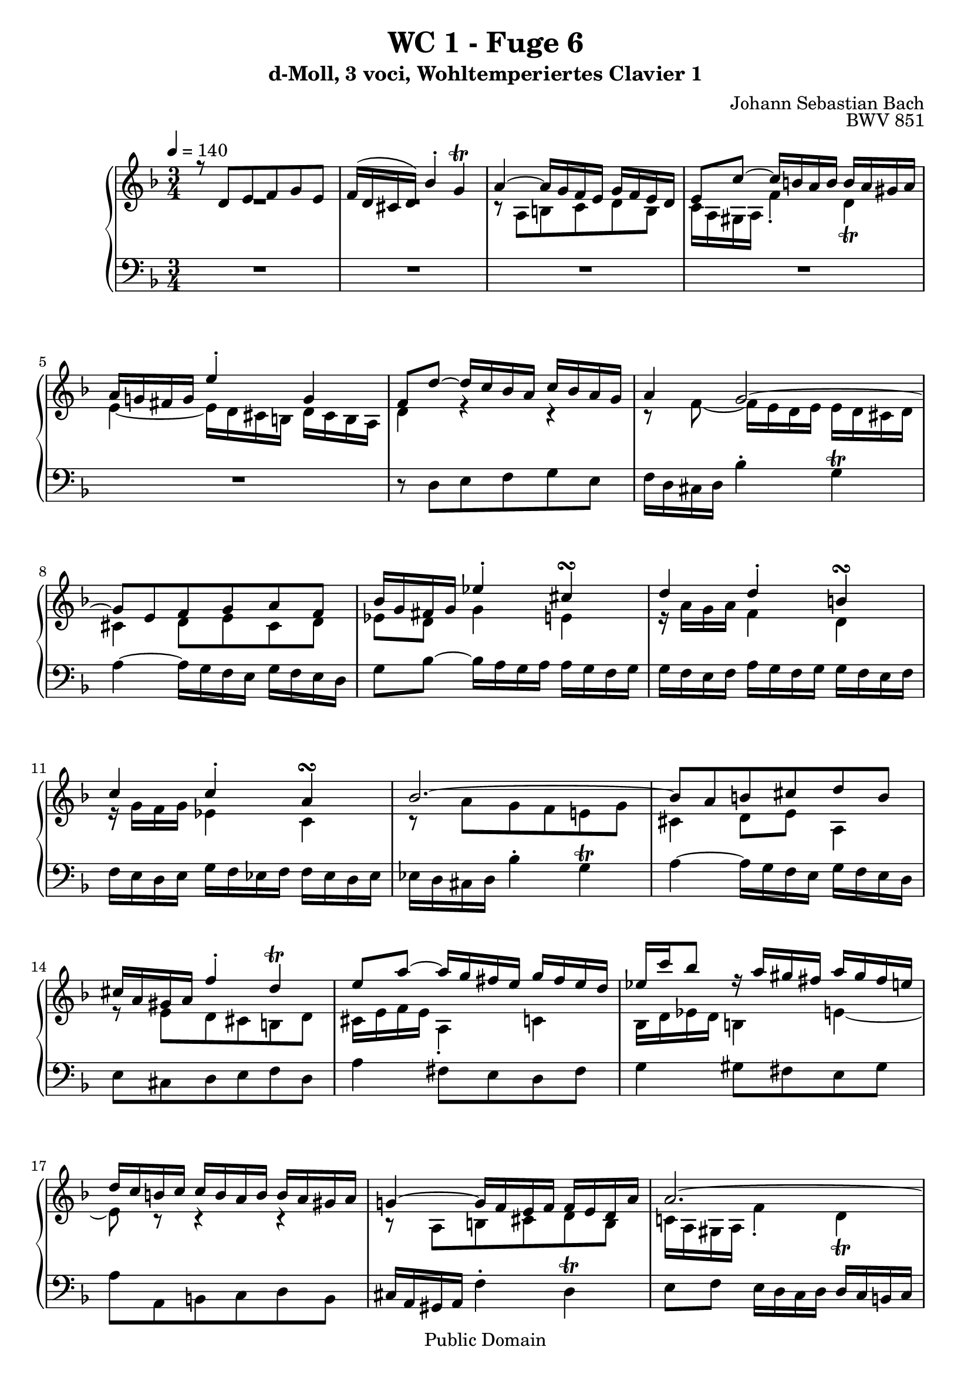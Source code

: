 %\version "2.22.2"
%\language "deutsch"

\header {
  title = "WC 1 - Fuge 6"
  subtitle = "d-Moll, 3 voci, Wohltemperiertes Clavier 1"
  composer = "Johann Sebastian Bach"
  opus = "BWV 851"
  copyright = "Public Domain"
  tagline = ""
}

global = {
  \key d \minor
  \time 3/4
  \tempo 4 = 140}


preambleUp = {\clef treble \global}
preambleDown = {\clef bass \global}

soprano = \relative c' {
  \global
  
  r8 d e f g e | % m. 1
  f16 (d cis d) bes'4-. g\trill | % m. 2
  a4~ a16 g f e g f e d | % m. 3
  e8 c'~ c16 b! a b b a gis a | % m. 4
  a16 g! fis g e'4-. g, | % m. 5
  f8 d'~ d16 c bes a c bes a g | % m. 6
  a4 g2~ | % m. 7
  g8 e f g a f | % m. 8
  bes16 g fis g es'4-. cis\turn | % m. 9
  d4 d-. b!\turn | % m. 10
  c4 c-. a\turn | % m. 11
  bes2.~ | % m. 12
  bes8 a b! cis d b | % m. 13 
  cis16 a gis a f'4-. d\trill | % m. 14
  e8 a~ a16 g fis e g fis e d | % m. 15
  es16 c' bes8 r16 a gis fis a gis fis e! | % m. 16
  d16 c b! c c b a b b a gis a | % m. 17
  g!4~ g16 f e f f e d a' | % m. 18
  a2.~ | % m. 19
  a4~ a16 dis e a, c b! a gis | % m. 20
  a4~ \mordent a16 g f e g f e d | % m. 21
  e8 e' d cis b! d | % m. 22
  cis16 e f e g,4-. bes~ | % m. 23
  bes16 a g a a g f g g f e f | % m. 24
  f4~ f16 e fis g fis g a g | % m. 25
  g16 a bes a a b! c b b cis d cis | % m. 26
  cis8 a' g f e g | % m. 27
  f16 a bes a cis,4 e~ | % m. 28
  e8 a,8 d4 c!~ | % m. 29
  c8 es~ es16 d c d d c bes c | % m. 30
  c bes a bes d c bes c c bes a bes | % m. 31
  bes16 a g a c bes a bes bes a g a | % m. 32
  a g f a e'4-. cis \trill | % m. 33
  d4~ d16 c bes a c bes a g | % m. 34
  a8 fis g a bes g | % m. 35
  a16 c es8~ es16 d c bes d c bes a | % m. 36
  bes16 d f8~ f16 e d cis e d cis b! | % m. 37
  cis16 e bes'8~ bes16 a g f a g f e | % m. 38
  g f e f f e d e e d cis d | % m. 39
  c!4~ c16 bes a bes bes a g d' | % m. 40
  d2.~ | % m. 41
  d4~ d16 gis a d, f e d cis | % m. 42
  d2. | % m. 43
  d2. \fermata  \bar "|." | % m. 44 
  
}

mezzo = \relative c' {
  \global
  
  R2. | % m. 1
  R2. | % m. 2
  r8 a b! c d b | % m. 3
  c16 a gis a f'4-. d \trill | % m. 4
  e4~ e16 d cis b! d cis b a | % m. 5
  d4 r r | % m. 6
  r8 f~ f16 e d e e d cis d | % m. 7
  cis4 d8 e cis d | % m. 8
  es8 d g4 e!4 | % m. 9
  r16 a g a f4 d | % m. 10
  r16 g f g es4 c | % m. 11
  r8 a' g f e! g | % m. 12
  cis,4 d8 e a,4 | % m. 13
  r8 e' d cis b! d | % m. 14
  cis16 e f e a,4-. c! | % m. 15
  bes16 d es d b!4 e!~ | % m. 16
  e8 r r4 r | % m. 17
  r8 a, b! cis d b | % m. 18
  c!16 a gis a f'4-. d \trill | % m. 19
  e8 f b,!2 | % m. 20
  a4 r r | % m. 21
  R2. | % m. 22
  R2. | % m. 23
  R2. | % m. 24
  r8 d c bes a c | % m. 25
  bes4 d2 | % m. 26
  g,4 r r | % m. 27
  r8 d' e f g e | % m. 28
  f16 d cis  d b'4-. g \prall | % m. 29
  a4 \clef bass fis,-. a-. | % m. 30
  r16 g fis g e4-. g-. | % m. 31
  r16 f e f d4-. f-. | % m. 32
  r8 f g a bes g | % m. 33
  a f g a g4 | % m. 34
  r8 a g fis e g | % m. 35
  fis8 bes a g fis a | % m. 36
  g8 c b! a gis b | % m. 37
  a8 \clef treble f' e d cis e | % m. 38
  d8 r r4 r | % m. 39
  r8 d e fis g e | % m. 40
   f!16 d cis d bes'4-. g \trill | % m. 41
   a8 bes e,2 \trill | % m. 42
   r8 <a c> <g bes> <fis a> <e g> <g bes> | % m. 43
   <fis a>2. \fermata \bar "|." | % m. 44 
  
}

bass = \relative c {
  \global
  
  R2. | % m. 1
  R2. | % m. 2
  R2. | % m. 3
  R2. | % m. 4
  R2. | % m. 5
  r8 d e f g e | % m. 6
  f16 d cis d bes'4-. g \trill | % m. 7
  a4~ a16 g f e g f e d | % m. 8
  g8 bes~ bes16 a g a a g f g | % m. 9
  g16 f e f a g f g g f e f | % m. 10
  f16 e d e g f es f f es d es | % m. 11
  es16 d cis d bes'4-. g \trill | % m. 12
  a4~ a16 g f e g f e d | % m. 13
  e8 cis d e f d | % m. 14
  a'4 fis8 e d fis | % m. 15
  g4 gis8 fis e gis | % m. 16
  a8 a, b! c d b | % m. 17
  cis16 a gis a f'4-. d \trill | % m. 18
  e8 f e16 d c d d c b! c | % m. 19
  c8 d e d e4 | % m. 20
  a8 a, b! cis d b | % m. 21
  cis16 a gis a f'4-. d \trill | % m. 22
  a'8 f e d cis e | % m. 23
  d16 f g f a,4-. cis \trill | % m. 24
  d2. | % m. 25
  r8 g fis e d f! | % m. 26
  e4~ e16 d cis b! d cis b a | % m. 27
  d4 r r | % m. 28
  r8 a' g f e g | % m. 29
  fis16 a bes a d,4 fis | % m. 30
  g,4 c e | % m. 31
  f,4 bes d | % m. 32
  e2. | % m. 33
  f8 d e fis g e | % m. 34
  fis16 d cis d bes'8 a g bes | % m. 35
  a8 g fis e d fis | % m. 36
  g,8 a' gis fis e gis | % m. 37
  a,8 d' cis b! a cis | % m. 38
  d8 d, e f g e | % m. 39
  fis16 d cis d bes'4-. g \trill | % m. 40
  a8 bes a16 g f g g f e f | % m. 41
  f8 g a g a4 | % m. 42
  <<
    { d,2. | d2. \fermata \bar "|."}
    \new Staff \with {
    \key d \minor
    \remove "Time_signature_engraver"
    alignAboveContext = #"bass"
    \clef bass
    } { r8 <d fis> <e g> <fis a> <g bes> <e g> | <fis a>2. \fermata }
  >> | % mm. 43 and 44 
  
}




\score {
  \new PianoStaff <<
    %\set PianoStaff.instrumentName = #"Piano  "
    \new Staff = "upper" \relative c' {\preambleUp
  <<
  \new Voice = "s" { \voiceOne \soprano }
  \\
  \new Voice ="m" { \voiceTwo \mezzo }
  >>
}
    \new Staff = "lower" \relative c {\preambleDown
     \new Voice = "b" { \bass }
}
  >>
  \layout { }
}

\score {
  \new PianoStaff <<
   \new Staff = "upper" \relative c' {\preambleUp
  <<
  \new Voice = "s" { \voiceOne \soprano }
  \\
  \new Voice = "m" { \voiceTwo \mezzo }
  >>
}
    \new Staff = "lower" \relative c {\preambleDown
    \new Voice = "b" { \bass }
}
  >>
  \midi { }
}